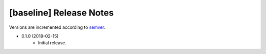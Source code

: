########################
[baseline] Release Notes
########################

Versions are incremented according to `semver <http://semver.org/>`_.

+ 0.1.0 (2018-02-15)
    - Initial release.
